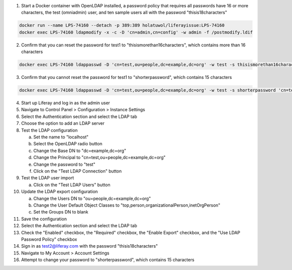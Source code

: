 1.	Start a Docker container with OpenLDAP installed, a password policy that requires all passwords have 16 or more characters, the test (omniadmin) user, and ten sample users all with the password "thisis18characters"

.. code-block:: bash

	docker run --name LPS-74160 --detach -p 389:389 holatuwol/liferayissue:LPS-74160
	docker exec LPS-74160 ldapmodify -x -c -D 'cn=admin,cn=config' -w admin -f /postmodify.ldif

2.	Confirm that you can reset the password for test1 to "thisismorethan16characters", which contains more than 16 characters

.. code-block:: bash

	docker exec LPS-74160 ldappasswd -D 'cn=test,ou=people,dc=example,dc=org' -w test -s thisismorethan16characters 'cn=test1,ou=people,dc=example,dc=org'

3.	Confirm that you cannot reset the password for test1 to "shorterpassword", which contains 15 characters

.. code-block:: bash

	docker exec LPS-74160 ldappasswd -D 'cn=test,ou=people,dc=example,dc=org' -w test -s shorterpassword 'cn=test1,ou=people,dc=example,dc=org'

4.	Start up Liferay and log in as the admin user
5.	Navigate to Control Panel > Configuration > Instance Settings
6.	Select the Authentication section and select the LDAP tab
7.	Choose the option to add an LDAP server
8.	Test the LDAP configuration

	a.	Set the name to "localhost"
	b.	Select the OpenLDAP radio button
	c.	Change the Base DN to "dc=example,dc=org"
	d.	Change the Principal to "cn=test,ou=people,dc=example,dc=org"
	e.	Change the password to "test"
	f.	Click on the "Test LDAP Connection" button

9.	Test the LDAP user import

	a.	Click on the "Test LDAP Users" button

10.	Update the LDAP export configuration

	a.	Change the Users DN to "ou=people,dc=example,dc=org"
	b.	Change the User Default Object Classes to "top,person,organizationalPerson,inetOrgPerson"
	c.	Set the Groups DN to blank

11.	Save the configuration
12.	Select the Authentication section and select the LDAP tab
13.	Check the "Enabled" checkbox, the "Required" checkbox, the "Enable Export" checkbox, and the "Use LDAP Password Policy" checkbox
14.	Sign in as test2@liferay.com with the password "thisis18characters"
15.	Navigate to My Account > Account Settings
16.	Attempt to change your password to "shorterpassword", which contains 15 characters